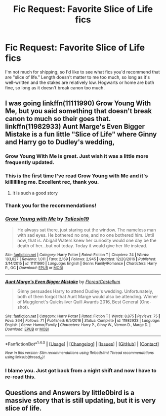 #+TITLE: Fic Request: Favorite Slice of Life fics

* Fic Request: Favorite Slice of Life fics
:PROPERTIES:
:Author: CryptidGrimnoir
:Score: 12
:DateUnix: 1490576509.0
:DateShort: 2017-Mar-27
:FlairText: Request
:END:
I'm not much for shipping, so I'd like to see what fics you'd recommend that are "slice of life." Length doesn't matter to me too much, so long as it's well-written and the stakes are relatively low. Hogwarts or home are both fine, so long as it doesn't break canon too much.


** I was going linkffn(11111990) Grow Young With Me, but you said something that doesn't break canon to much so their goes that. linkffn(11982933) Aunt Marge's Even Bigger Mistake is a fun little "Slice of Life" where Ginny and Harry go to Dudley's wedding,
:PROPERTIES:
:Author: flingerdinger
:Score: 5
:DateUnix: 1490583477.0
:DateShort: 2017-Mar-27
:END:

*** Grow Young With Me is great. Just wish it was a little more frequently updated.
:PROPERTIES:
:Author: xljj42
:Score: 6
:DateUnix: 1490584214.0
:DateShort: 2017-Mar-27
:END:


*** This is the first time I've read Grow Young with Me and it's killllllling me. Excellent rec, thank you.
:PROPERTIES:
:Author: kerrryn
:Score: 3
:DateUnix: 1490716958.0
:DateShort: 2017-Mar-28
:END:

**** It is such a good story
:PROPERTIES:
:Author: flingerdinger
:Score: 3
:DateUnix: 1490716988.0
:DateShort: 2017-Mar-28
:END:


*** Thank you for the recommendations!
:PROPERTIES:
:Author: CryptidGrimnoir
:Score: 2
:DateUnix: 1490608353.0
:DateShort: 2017-Mar-27
:END:


*** [[http://www.fanfiction.net/s/11111990/1/][*/Grow Young with Me/*]] by [[https://www.fanfiction.net/u/997444/Taliesin19][/Taliesin19/]]

#+begin_quote
  He always sat there, just staring out the window. The nameless man with sad eyes. He bothered no one, and no one bothered him. Until now, that is. Abigail Waters knew her curiosity would one day be the death of her...but not today. Today it would give her life instead.
#+end_quote

^{/Site/: [[http://www.fanfiction.net/][fanfiction.net]] *|* /Category/: Harry Potter *|* /Rated/: Fiction T *|* /Chapters/: 24 *|* /Words/: 183,027 *|* /Reviews/: 1,011 *|* /Favs/: 2,169 *|* /Follows/: 2,945 *|* /Updated/: 12/20/2016 *|* /Published/: 3/14/2015 *|* /id/: 11111990 *|* /Language/: English *|* /Genre/: Family/Romance *|* /Characters/: Harry P., OC *|* /Download/: [[http://www.ff2ebook.com/old/ffn-bot/index.php?id=11111990&source=ff&filetype=epub][EPUB]] or [[http://www.ff2ebook.com/old/ffn-bot/index.php?id=11111990&source=ff&filetype=mobi][MOBI]]}

--------------

[[http://www.fanfiction.net/s/11982933/1/][*/Aunt Marge's Even Bigger Mistake/*]] by [[https://www.fanfiction.net/u/6993240/FloreatCastellum][/FloreatCastellum/]]

#+begin_quote
  Ginny persuades Harry to attend Dudley's wedding. Unfortunately, both of them forgot that Aunt Marge would also be attending. Winner of Mugglenet's Quicksilver Quill Awards 2016, Best General (One-shot).
#+end_quote

^{/Site/: [[http://www.fanfiction.net/][fanfiction.net]] *|* /Category/: Harry Potter *|* /Rated/: Fiction T *|* /Words/: 8,875 *|* /Reviews/: 75 *|* /Favs/: 364 *|* /Follows/: 71 *|* /Published/: 6/5/2016 *|* /Status/: Complete *|* /id/: 11982933 *|* /Language/: English *|* /Genre/: Humor/Family *|* /Characters/: Harry P., Ginny W., Vernon D., Marge D. *|* /Download/: [[http://www.ff2ebook.com/old/ffn-bot/index.php?id=11982933&source=ff&filetype=epub][EPUB]] or [[http://www.ff2ebook.com/old/ffn-bot/index.php?id=11982933&source=ff&filetype=mobi][MOBI]]}

--------------

*FanfictionBot*^{1.4.0} *|* [[[https://github.com/tusing/reddit-ffn-bot/wiki/Usage][Usage]]] | [[[https://github.com/tusing/reddit-ffn-bot/wiki/Changelog][Changelog]]] | [[[https://github.com/tusing/reddit-ffn-bot/issues/][Issues]]] | [[[https://github.com/tusing/reddit-ffn-bot/][GitHub]]] | [[[https://www.reddit.com/message/compose?to=tusing][Contact]]]

^{/New in this version: Slim recommendations using/ ffnbot!slim! /Thread recommendations using/ linksub(thread_id)!}
:PROPERTIES:
:Author: FanfictionBot
:Score: 1
:DateUnix: 1490583490.0
:DateShort: 2017-Mar-27
:END:


*** I blame you. Just got back from a night shift and now I have to re-read this.
:PROPERTIES:
:Author: ShiroVN
:Score: 1
:DateUnix: 1491011127.0
:DateShort: 2017-Apr-01
:END:


** Questions and Answers by little0bird is a massive story that is still updating, but it is very slice of life.
:PROPERTIES:
:Author: goodlife23
:Score: 1
:DateUnix: 1490636425.0
:DateShort: 2017-Mar-27
:END:
